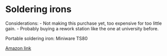 * Soldering irons
  :PROPERTIES:
  :CUSTOM_ID: soldering-irons
  :END:

Considerations: - Not making this purchase yet, too expensive for too
little gain. - Probably buying a rework station like the one at
university before.

Portable soldering iron: Miniware TS80

[[https://www.amazon.it/SainSmart-ToolPAC-Soldering-Intelligent-Complete/dp/B07KFC9GW1/ref=sr_1_1?__mk_it_IT=%C3%85M%C3%85%C5%BD%C3%95%C3%91&keywords=ts80&qid=1585552098&sr=8-1][Amazon
link]]
